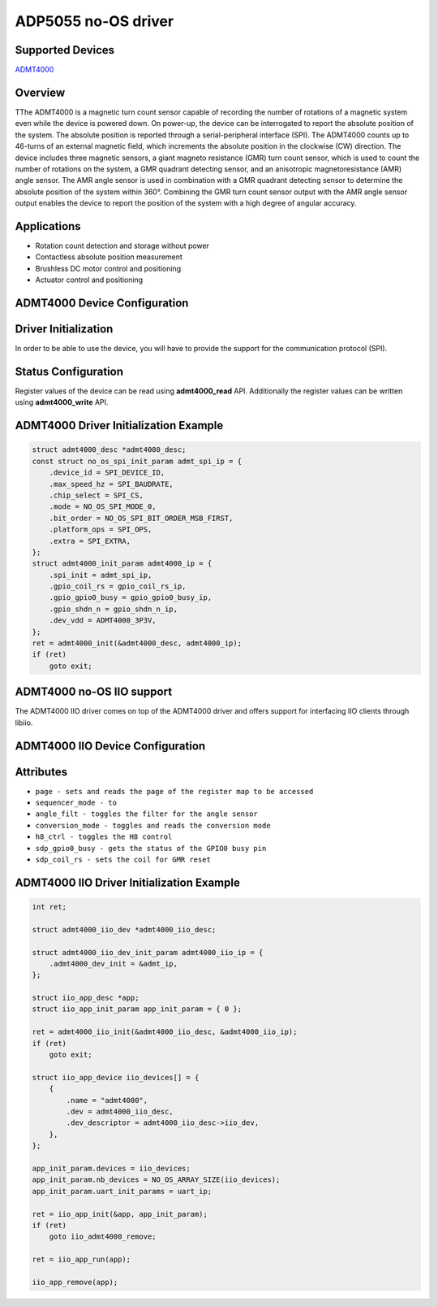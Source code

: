 ADP5055 no-OS driver
====================

Supported Devices
-----------------

`ADMT4000 <https://www.analog.com/en/products/admt4000.html>`_

Overview
--------

TThe ADMT4000 is a magnetic turn count sensor capable 
of recording the number of rotations of a magnetic 
system even while the device is powered down. 
On power-up, the device can be interrogated to report the 
absolute position of the system. The absolute position 
is reported through a serial-peripheral interface (SPI). 
The ADMT4000 counts up to 46-turns of an external 
magnetic field, which increments the absolute position 
in the clockwise (CW) direction. 
The device includes three magnetic sensors, a giant 
magneto resistance (GMR) turn count sensor, which is 
used to count the number of rotations on the system, a 
GMR quadrant detecting sensor, and an anisotropic 
magnetoresistance (AMR) angle sensor. The AMR angle 
sensor is used in combination with a GMR quadrant 
detecting sensor to determine the absolute position of 
the system within 360°. Combining the GMR turn count 
sensor output with the AMR angle sensor output 
enables the device to report the position of the system 
with a high degree of angular accuracy. 

Applications
------------
* Rotation count detection and storage without power 
* Contactless absolute position measurement 
* Brushless DC motor control and positioning 
* Actuator control and positioning 

ADMT4000 Device Configuration
-----------------------------

Driver Initialization
---------------------

In order to be able to use the device, you will have to provide the support
for the communication protocol (SPI).

Status Configuration
--------------------

Register values of the device can be read using **admt4000_read** API. 
Additionally the register values can be written using **admt4000_write** API.


ADMT4000 Driver Initialization Example
--------------------------------------

.. code-block:: bash
    
        struct admt4000_desc *admt4000_desc;
        const struct no_os_spi_init_param admt_spi_ip = {
            .device_id = SPI_DEVICE_ID,
            .max_speed_hz = SPI_BAUDRATE,
            .chip_select = SPI_CS,
            .mode = NO_OS_SPI_MODE_0,
            .bit_order = NO_OS_SPI_BIT_ORDER_MSB_FIRST,
            .platform_ops = SPI_OPS,
            .extra = SPI_EXTRA,
        };
        struct admt4000_init_param admt4000_ip = {
            .spi_init = admt_spi_ip,
            .gpio_coil_rs = gpio_coil_rs_ip,
            .gpio_gpio0_busy = gpio_gpio0_busy_ip,
            .gpio_shdn_n = gpio_shdn_n_ip,
            .dev_vdd = ADMT4000_3P3V,
        };
        ret = admt4000_init(&admt4000_desc, admt4000_ip);
        if (ret)
            goto exit;



ADMT4000 no-OS IIO support
--------------------------
The ADMT4000 IIO driver comes on top of the ADMT4000 driver and offers support
for interfacing IIO clients through libiio.

ADMT4000 IIO Device Configuration
---------------------------------
Attributes
----------

* ``page - sets and reads the page of the register map to be accessed``
* ``sequencer_mode - to``
* ``angle_filt - toggles the filter for the angle sensor``
* ``conversion_mode - toggles and reads the conversion mode``
* ``h8_ctrl - toggles the H8 control``
* ``sdp_gpio0_busy - gets the status of the GPIO0 busy pin``
* ``sdp_coil_rs - sets the coil for GMR reset``

ADMT4000 IIO Driver Initialization Example
------------------------------------------

.. code-block:: bash

        int ret;

        struct admt4000_iio_dev *admt4000_iio_desc;

        struct admt4000_iio_dev_init_param admt4000_iio_ip = {
            .admt4000_dev_init = &admt_ip,
        };

        struct iio_app_desc *app;
        struct iio_app_init_param app_init_param = { 0 };

        ret = admt4000_iio_init(&admt4000_iio_desc, &admt4000_iio_ip);
        if (ret)
            goto exit;

        struct iio_app_device iio_devices[] = {
            {
                .name = "admt4000",
                .dev = admt4000_iio_desc,
                .dev_descriptor = admt4000_iio_desc->iio_dev,
            },
        };

        app_init_param.devices = iio_devices;
        app_init_param.nb_devices = NO_OS_ARRAY_SIZE(iio_devices);
        app_init_param.uart_init_params = uart_ip;

        ret = iio_app_init(&app, app_init_param);
        if (ret)
            goto iio_admt4000_remove;

        ret = iio_app_run(app);

        iio_app_remove(app);